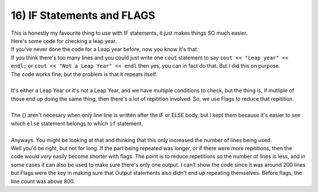 .. _s1-pf-t16:

16) IF Statements and FLAGS
---------------------------

| This is honestly my favourite thing to use with IF statements, it just makes things SO much easier.
| Here's some code for checking a leap year.


.. code-block:: c++
   :linenos:

	int year;
	cout << "Enter year number: ";
	cin >> year;
	if (year % 4 == 0)
	{
		if (year % 100 == 0)
		{
			if (year % 400 == 0)
			{
				cout << "Hey, good news!" << endl;
				cout << "The number you entered?" << endl;
				cout << "It's!" << endl;
				cout << "a!" << endl;
				cout << "Leap!" << endl;
				cout << "Year!" << endl;
			}
			else
			{
				cout << "Hey....I got some bad news." << endl;
				cout << "The number you entered?" << endl;
				cout << "It's...." << endl;
				cout << "not a leap year." << endl;
				cout << "I'm sorry." << endl;
			}
		}
		else
		{
			cout << "Hey, good news!" << endl;
			cout << "The number you entered?" << endl;
			cout << "It's!" << endl;
			cout << "a!" << endl;
			cout << "Leap!" << endl;
			cout << "Year!" << endl;
		}
	}
	else
	{
		cout << "Hey....I got some bad news." << endl;
		cout << "The number you entered?" << endl;
		cout << "It's...." << endl;
		cout << "not a leap year." << endl;
		cout << "I'm sorry." << endl;
	}

| If you've never done the code for a Leap year before, now you know it's that.
| If you think there's too many lines and you could just write one ``cout`` statement to say ``cout << "Leap year" << endl;`` or ``cout << "Not a Leap Year" << endl`` then yes, you can in fact do that. But I did this on purpose.
| The code works fine, but the problem is that it repeats itself.
|
| It's either a Leap Year or it's not a Leap Year, and we have multiple conditions to check, but the thing is, if mutliple of those end up doing the same thing, then there's a lot of repitition involved. So, we use Flags to reduce that repitition.

.. code-block:: c++
   :linenos:

	bool flag;
	int year;
	cout << "Enter year number: ";
	cin >> year;
	if (year % 4 == 0)
	{
		if (year % 100 == 0)
		{
			if (year % 400 == 0)
			{
				flag = true;
			}
			else
			{
				flag = false;
			}
		}
		else
		{
			flag = true;
		}
	}
	else
	{
		flag = false;
	}
	//
	if (flag == true)
	{
		cout << "Hey, good news!" << endl;
		cout << "The number you entered?" << endl;
		cout << "It's!" << endl;
		cout << "a!" << endl;
		cout << "Leap!" << endl;
		cout << "Year!" << endl;
	}
	else
	{
		cout << "Hey....I got some bad news." << endl;
		cout << "The number you entered?" << endl;
		cout << "It's...." << endl;
		cout << "not a leap year." << endl;
		cout << "I'm sorry." << endl;
	}
|
| The {} aren't necesary when only line line is written after the IF or ELSE body, but I kept them because it's easier to see which ``else`` statement belongs to which ``if`` statement.
|
| Anyways. You might be looking at that and thinking that this only increased the number of lines being used.
| Well you'd be right, but not for long. If the part being repeated was longer, or if there were more repititions, then the code would *very* easily become shorter with flags. The point is to reduce repetitions so the number of lines is less, and in some cases it can also be used to make sure there's only one output. I can't show the code since it was around 200 lines but Flags were the key in making sure that Output statements also didn't end up repeating themselves. Before flags, the line count was above 800.
